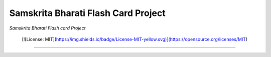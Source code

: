 ====================================
Samskrita Bharati Flash Card Project
====================================

*Samskrita Bharati Flash card Project*

 [![License: MIT](https://img.shields.io/badge/License-MIT-yellow.svg)](https://opensource.org/licenses/MIT)

.. image:: https://www.samskritabharatiusa.org/images/san.png
    :target: https://www.samsrkitabharatiusa.org

------------------------------------------------------------------------------
